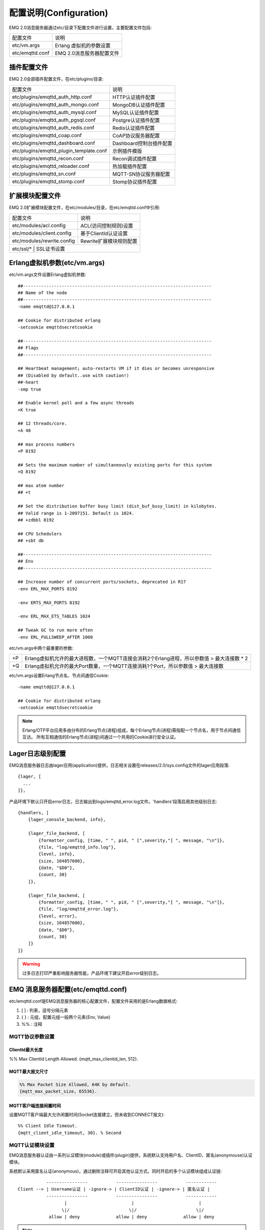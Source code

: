 
.. _configuration:

=======================
配置说明(Configuration)
=======================

EMQ 2.0消息服务器通过etc/目录下配置文件进行设置，主要配置文件包括:

+-------------------+-----------------------------------+
| 配置文件          | 说明                              |
+-------------------+-----------------------------------+
| etc/vm.args       | Erlang 虚拟机的参数设置           |
+-------------------+-----------------------------------+
| etc/emqttd.conf   | EMQ 2.0消息服务器配置文件         |
+-------------------+-----------------------------------+

------------
插件配置文件
------------

EMQ 2.0全部插件配置文件，在etc/plugins/目录:

+----------------------------------------+-----------------------------------+
| 配置文件                               | 说明                              |
+----------------------------------------+-----------------------------------+
| etc/plugins/emqttd_auth_http.conf      | HTTP认证插件配置                  |
+----------------------------------------+-----------------------------------+
| etc/plugins/emqttd_auth_mongo.conf     | MongoDB认证插件配置               |
+----------------------------------------+-----------------------------------+
| etc/plugins/emqttd_auth_mysql.conf     | MySQL认证插件配置                 |
+----------------------------------------+-----------------------------------+
| etc/plugins/emqttd_auth_pgsql.conf     | Postgre认证插件配置               |
+----------------------------------------+-----------------------------------+
| etc/plugins/emqttd_auth_redis.conf     | Redis认证插件配置                 |
+----------------------------------------+-----------------------------------+
| etc/plugins/emqttd_coap.conf           | CoAP协议服务器配置                |
+----------------------------------------+-----------------------------------+
| etc/plugins/emqttd_dashboard.conf      | Dashboard控制台插件配置           |
+----------------------------------------+-----------------------------------+
| etc/plugins/emqttd_plugin_template.conf| 示例插件模版                      |
+----------------------------------------+-----------------------------------+
| etc/plugins/emqttd_recon.conf          | Recon调试插件配置                 |
+----------------------------------------+-----------------------------------+
| etc/plugins/emqttd_reloader.conf       | 热加载插件配置                    |
+----------------------------------------+-----------------------------------+
| etc/plugins/emqttd_sn.conf             | MQTT-SN协议服务器配置             |
+----------------------------------------+-----------------------------------+
| etc/plugins/emqttd_stomp.conf          | Stomp协议插件配置                 |
+----------------------------------------+-----------------------------------+

----------------
扩展模块配置文件
----------------

EMQ 2.0扩展模块配置文件，在etc/modules/目录，在etc/emqttd.conf中引用:

+----------------------------+-----------------------------------+
| 配置文件                   | 说明                              |
+----------------------------+-----------------------------------+
| etc/modules/acl.config     | ACL(访问控制规则)设置             |
+----------------------------+-----------------------------------+
| etc/modules/client.config  | 基于ClientId认证设置              |
+----------------------------+-----------------------------------+
| etc/modules/rewrite.config | Rewrite扩展模块规则配置           |
+----------------------------+-----------------------------------+
| etc/ssl/*                  | SSL证书设置                       |
+-----------------------------+----------------------------------+

-----------------------------
Erlang虚拟机参数(etc/vm.args)
-----------------------------

etc/vm.args文件设置Erlang虚拟机参数::

    ##-------------------------------------------------------------------------
    ## Name of the node
    ##-------------------------------------------------------------------------
    -name emqttd@127.0.0.1

    ## Cookie for distributed erlang
    -setcookie emqttdsecretcookie

    ##-------------------------------------------------------------------------
    ## Flags
    ##-------------------------------------------------------------------------

    ## Heartbeat management; auto-restarts VM if it dies or becomes unresponsive
    ## (Disabled by default..use with caution!)
    ##-heart
    -smp true

    ## Enable kernel poll and a few async threads
    +K true

    ## 12 threads/core.
    +A 48

    ## max process numbers
    +P 8192

    ## Sets the maximum number of simultaneously existing ports for this system
    +Q 8192

    ## max atom number
    ## +t

    ## Set the distribution buffer busy limit (dist_buf_busy_limit) in kilobytes.
    ## Valid range is 1-2097151. Default is 1024.
    ## +zdbbl 8192

    ## CPU Schedulers
    ## +sbt db

    ##-------------------------------------------------------------------------
    ## Env
    ##-------------------------------------------------------------------------

    ## Increase number of concurrent ports/sockets, deprecated in R17
    -env ERL_MAX_PORTS 8192

    -env ERTS_MAX_PORTS 8192

    -env ERL_MAX_ETS_TABLES 1024

    ## Tweak GC to run more often
    -env ERL_FULLSWEEP_AFTER 1000

etc/vm.args中两个最重要的参数:

+-------+----------------------------------------------------------------------------------------------+
| +P    | Erlang虚拟机允许的最大进程数，一个MQTT连接会消耗2个Erlang进程，所以参数值 > 最大连接数 * 2   |
+-------+----------------------------------------------------------------------------------------------+
| +Q    | Erlang虚拟机允许的最大Port数量，一个MQTT连接消耗1个Port，所以参数值 > 最大连接数             |
+-------+----------------------------------------------------------------------------------------------+

etc/vm.args设置Erlang节点名、节点间通信Cookie::

    -name emqttd@127.0.0.1

    ## Cookie for distributed erlang
    -setcookie emqttdsecretcookie

.. NOTE::

    Erlang/OTP平台应用多由分布的Erlang节点(进程)组成，每个Erlang节点(进程)需指配一个节点名，用于节点间通信互访。
    所有互相通信的Erlang节点(进程)间通过一个共用的Cookie进行安全认证。

-----------------
Lager日志级别配置
-----------------

EMQ消息服务器日志由lager应用(application)提供，日志相关设置在releases/2.0/sys.config文件的lager应用段落::

  {lager, [
    ...
  ]},

产品环境下默认只开启error日志，日志输出到logs/emqttd_error.log文件。'handlers'段落启用其他级别日志::

    {handlers, [
        {lager_console_backend, info},

        {lager_file_backend, [
            {formatter_config, [time, " ", pid, " [",severity,"] ", message, "\n"]},
            {file, "log/emqttd_info.log"},
            {level, info},
            {size, 104857600},
            {date, "$D0"},
            {count, 30}
        ]},

        {lager_file_backend, [
            {formatter_config, [time, " ", pid, " [",severity,"] ", message, "\n"]},
            {file, "log/emqttd_error.log"},
            {level, error},
            {size, 104857600},
            {date, "$D0"},
            {count, 30}
        ]}
    ]}

.. WARNING:: 过多日志打印严重影响服务器性能，产品环境下建议开启error级别日志。

-----------------------------------
EMQ 消息服务器配置(etc/emqttd.conf)
-----------------------------------

etc/emqttd.conf是EMQ消息服务器的核心配置文件，配置文件采用的是Erlang数据格式:

1. [ ] : 列表，逗号分隔元素

2. { } : 元组，配置元组一般两个元素{Env, Value}

3. %%  : 注释

MQTT协议参数设置
----------------

ClientId最大长度
................

%% Max ClientId Length Allowed.
{mqtt_max_clientid_len, 512}.

MQTT最大报文尺寸
................

.. code:: erlang

    %% Max Packet Size Allowed, 64K by default.
    {mqtt_max_packet_size, 65536}.

MQTT客户端连接闲置时间
......................

设置MQTT客户端最大允许闲置时间(Socket连接建立，但未收到CONNECT报文)::

    %% Client Idle Timeout.
    {mqtt_client_idle_timeout, 30}. % Second

MQTT认证模块设置
----------------

EMQ消息服务器认证由一系列认证模块(module)或插件(plugin)提供，系统默认支持用户名、ClientID、匿名(anonymouse)认证模块。

系统默认采用匿名认证(anonymous)，通过删除注释可开启其他认证方式。同时开启的多个认证模块组成认证链::

               ----------------           ----------------           ------------
    Client --> | Username认证 | -ignore-> | ClientID认证 | -ignore-> | 匿名认证 |
               ----------------           ----------------           ------------
                      |                         |                         |
                     \|/                       \|/                       \|/
                allow | deny              allow | deny              allow | deny

.. NOTE:: EMQ 2.0消息服务器还提供了MySQL、PostgreSQL、Redis、MongoDB、HTTP、LDAP认证插件，认证插件加载后认证模块失效。

用户名密码认证
..............

.. code-block:: erlang

    %% Authentication with username, password
    {auth, username, [{passwd, "etc/modules/passwd.conf"}]}.

两种方式添加用户:

1. 直接在etc/modules/passwd.conf中明文配置默认用户::

    {"user1", "passwd1"}.
    {"user2", "passwd2"}.

2. 通过'./bin/emqttd_ctl'管理命令行添加用户::

   $ ./bin/emqttd_ctl users add <Username> <Password>

ClientID认证
............

.. code-block:: erlang

    %% Authentication with clientId
    {auth, clientid, [{config, "etc/modules/client.conf"}, {password, no}]}.

etc/modules/clients.config文件中添加ClientID::

    "testclientid0".
    {"testclientid1", "127.0.0.1"}.
    {"testclientid2", "192.168.0.1/24"}.

匿名认证
........

默认开启，允许任意客户端登录::

    %% Anonymous: Allow all
    {auth, anonymous, []}.

用户访问控制(ACL)设置
---------------------

EMQ消息服务器支持基于etc/modules/acl.conf文件或MySQL、PostgreSQL插件的访问控制规则。

默认开启基于etc/modules/acl.conf文件的访问控制::

    %% Internal ACL config
    {acl, internal, [{config, "etc/modules/acl.conf"}, {nomatch, allow}]}.

etc/modules/acl.conf访问控制规则定义::

    允许|拒绝  用户|IP地址|ClientID  发布|订阅  主题列表

访问控制规则采用Erlang元组格式，访问控制模块逐条匹配规则::

              ---------              ---------              ---------
    Client -> | Rule1 | --nomatch--> | Rule2 | --nomatch--> | Rule3 | --> Default
              ---------              ---------              ---------
                  |                      |                      |
                match                  match                  match
                 \|/                    \|/                    \|/
            allow | deny           allow | deny           allow | deny


etc/modules/acl.conf默认访问规则设置::

    %% 允许'dashboard'用户订阅 '$SYS/#'
    {allow, {user, "dashboard"}, subscribe, ["$SYS/#"]}.

    %% 允许本机用户发布订阅全部主题
    {allow, {ipaddr, "127.0.0.1"}, pubsub, ["$SYS/#", "#"]}.

    %% 拒绝用户订阅'$SYS#'与'#'主题
    {deny, all, subscribe, ["$SYS/#", {eq, "#"}]}.

    %% 上述规则无匹配，允许
    {allow, all}.

.. NOTE:: 默认规则只允许本机用户订阅'$SYS/#'与'#'

EMQ消息服务器接收到MQTT客户端发布(PUBLISH)或订阅(SUBSCRIBE)请求时，会逐条匹配ACL访问控制规则，直到匹配成功返回allow或deny。

Broker参数设置
--------------

broker_sys_interval设置系统发布$SYS消息周期::

    {broker_sys_interval, 60}.

Retained消息设置
----------------

Retained消息超期时间
..................

.. code:: erlang

    %% Expired after seconds, never expired if 0
    {retained_expired_after, 0}.

最大存储Retained消息数量
........................

.. code:: erlang

    %% Max number of retained messages
    {retained_max_message_num, 100000}.

Retained消息最大报文尺寸
........................

.. code:: erlang

    %% Max Payload Size of retained message
    {retained_max_playload_size, 65536}.

MQTT会话(Session)参数设置
-------------------------

.. code:: erlang

    %% Max number of QoS 1 and 2 messages that can be “inflight” at one time.
    %% 0 means no limit
    {session_max_inflight, 100}.

    %% Retry interval for redelivering QoS1/2 messages.
    {session_unack_retry_interval, 60}.

    %% Awaiting PUBREL Timeout
    {session_await_rel_timeout, 20}.

    %% Max Packets that Awaiting PUBREL, 0 means no limit
    {session_max_awaiting_rel, 0}.

    %% Statistics Collection Interval(seconds)
    {session_collect_interval, 0}.

    %% Expired after 2 day (unit: minute)
    {session_expired_after, 2880}.

+------------------------------+----------------------------------------------------------+
| session_max_inflight         | 飞行窗口。最大允许同时下发的Qos1/2报文数，0表示没有限制。|
|                              | 窗口值越大，吞吐越高；窗口值越小，消息顺序越严格         |
+------------------------------+----------------------------------------------------------+
| session_unack_retry_interval | 下发QoS1/2消息未收到PUBACK响应的重试间隔                 |
+------------------------------+----------------------------------------------------------+
| session_await_rel_timeout    | 收到QoS2消息，等待PUBREL报文超时时间                     |
+------------------------------+----------------------------------------------------------+
| session_max_awaiting_rel     | 最大等待PUBREL的QoS2报文数                               |
+------------------------------+----------------------------------------------------------+
| session_collect_interval     | 采集会话统计数据间隔，默认0表示关闭统计                  |
+------------------------------+----------------------------------------------------------+
| session_expired_after        | 持久会话到期时间，从客户端断开算起，单位：分钟           |
+------------------------------+----------------------------------------------------------+

MQTT消息队列(MQueue)设置
------------------------

EMQ消息服务器会话通过队列缓存Qos1/Qos2消息:

1. 持久会话(Session)的离线消息

2. 飞行窗口满而延迟下发的消息

队列参数设置::

    %% Type: simple | priority
    {queue_type, simple}.

    %% Topic Priority: 0~255, Default is 0
    %% {queue_priority, [{"topic/1", 10}, {"topic/2", 8}]}.

    %% Max queue length. Enqueued messages when persistent client disconnected,
    %% or inflight window is full.
    {queue_max_length, infinity}.

    %% Low-water mark of queued messages
    {queue_low_watermark, 0.2}.

    %% High-water mark of queued messages
    {queue_high_watermark, 0.6}.

    %% Queue Qos0 messages?
    {queue_qos0, true}.

队列参数说明:

+----------------------+---------------------------------------------------+
| queue_type           | 队列类型。simple: 简单队列，priority: 优先级队列  |
+----------------------+---------------------------------------------------+
| queue_priority       | 主题(Topic)队列优先级设置                         |
+----------------------+---------------------------------------------------+
| queue_max_length     | 队列长度, infinity表示不限制                      |
+----------------------+---------------------------------------------------+
| queue_low_watermark  | 解除告警水位线                                    |
+----------------------+---------------------------------------------------+
| queue_high_watermark | 队列满告警水位线                                  |
+----------------------+---------------------------------------------------+
| queue_qos0           | 是否缓存QoS0消息                                  |
+----------------------+---------------------------------------------------+

发布订阅(PubSub)参数设置
------------------------

PubSub进程池
............

.. code:: erlang

    %% PubSub Pool Size. Default should be scheduler numbers.
    {pubsub_pool_size, 8}.

ClientId订阅
............

MQTT会话通过ClientId订阅。

.. code:: erlang

    {pubsub_by_clientid, true}.

是否异步订阅
............

.. code:: erlang

    %% Subscribe Asynchronously
    {pubsub_async, true}.

EMQ桥接(bridge)参数设置
-----------------------

桥接最大缓存报文数
..................

.. code:: erlang

    %% TODO: Bridge Queue Size
    {bridge_max_queue_len, 10000}.

桥接节点宕机检测周期
....................

.. code:: erlang

    %% Ping Interval of bridge node
    {bridge_ping_down_interval, 1}. % second

Plugins插件目录设置
-------------------

插件配置文件目录
................

.. code:: erlang

    %% Dir of plugins' config
    {plugins_etc_dir, "etc/plugins/"}.

已加载插件存储文件
.................

.. code:: erlang

    %% File to store loaded plugin names.
    {plugins_loaded_file, "data/loaded_plugins"}.

Modules扩展模块设置
-------------------

EMQ消息服务器支持简单的扩展模块，用于定制服务器功能。默认支持presence、subscription、rewrite模块。

Presence模块设置
................

'presence'扩展模块会向$SYS主题(Topic)发布客户端上下线消息:

.. code:: erlang

    %% Client presence management module. Publish presence messages when 
    %% client connected or disconnected.
    {module, presence, [{qos, 0}]}.

Subscription模块配置
....................

'subscription'扩展模块支持客户端上线时，自动订阅或恢复订阅某些主题(Topic)::

.. code:: erlang

    %% Subscribe topics automatically when client connected
    {module, subscription, [{"$client/$c", 1}]}.

Rewrite模块配置
...............

'rewrite'扩展模块支持重写主题(Topic)路径, 重写规则定义在etc/rewrite.config文件:

.. code:: erlang

    %% [Rewrite](https://github.com/emqtt/emqttd/wiki/Rewrite)
    {module, rewrite, [{config, "etc/modules/rewrite.conf"}]}.

etc/modules/rewrite.conf扩展模块的规则配置文件，示例配置::

    {topic, "x/#", [
        {rewrite, "^x/y/(.+)$", "z/y/$1"},
        {rewrite, "^x/(.+)$", "y/$1"}
    ]}.

    {topic, "y/+/z/#", [
        {rewrite, "^y/(.+)/z/(.+)$", "y/z/$2"}
    ]}.

Listener监听器设置
------------------

EMQ消息服务器开启的MQTT协议、HTTP协议服务端，可通过listener设置TCP服务端口、最大允许连接数等参数。

EMQ 2.0消息服务器默认开启的TCP服务端口包括:

+-----------+-----------------------------------+
| 1883      | MQTT协议端口                      |
+-----------+-----------------------------------+
| 8883      | MQTT(SSL)端口                     |
+-----------+-----------------------------------+
| 8083      | MQTT(WebSocket), HTTP API端口     |
+-----------+-----------------------------------+

listener参数说明:

+-------------+-----------------------------------------------------------+
| acceptors   | TCP Acceptor池                                            |
+-------------+-----------------------------------------------------------+
| max_clients | 最大允许TCP连接数                                         |
+-------------+-----------------------------------------------------------+
| access      | 允许访问的IP地址段设置，例如: [{allow, "192.168.1.0/24"}] |
+-------------+-----------------------------------------------------------+
| connopts    | 连接限速配置，例如限速10KB/秒: {rate_limit, "100,10"}     |
+-------------+-----------------------------------------------------------+
| sockopts    | Socket参数设置                                            |
+-------------+-----------------------------------------------------------+

1883 - MQTT协议端口
...................

.. code-block:: erlang

    %% Plain MQTT
    {listener, mqtt, 1883, [
        %% Size of acceptor pool
        {acceptors, 16},

        %% Maximum number of concurrent clients
        {max_clients, 512},

        %% Mount point prefix
        %% {mount_point, "prefix/"},

        %% Socket Access Control
        {access, [{allow, all}]},

        %% Connection Options
        {connopts, [
            %% Rate Limit. Format is 'burst, rate', Unit is KB/Sec
            %% {rate_limit, "100,10"} %% 100K burst, 10K rate
        ]},

        %% Socket Options
        {sockopts, [
            %Set buffer if hight thoughtput
            %{recbuf, 4096},
            %{sndbuf, 4096},
            %{buffer, 4096},
            %{nodelay, true},
            {backlog, 1024}
        ]}
    ]}.

8883 - MQTT(SSL)端口
.....................

.. code-block:: erlang

    %% MQTT/SSL
    {listener, mqtts, 8883, [
        %% Size of acceptor pool
        {acceptors, 4},

        %% Maximum number of concurrent clients
        {max_clients, 512},

        %% Mount point prefix
        %% {mount_point, "secure/"},

        %% Socket Access Control
        {access, [{allow, all}]},

        %% SSL certificate and key files
        {ssl, [{certfile, "etc/ssl/ssl.crt"},
               {keyfile,  "etc/ssl/ssl.key"}]},

        %% Socket Options
        {sockopts, [
            {backlog, 1024}
            %{buffer, 4096},
        ]}
    ]}.

8083 - MQTT(WebSocket)端口
..........................

.. code-block:: erlang

    %% HTTP and WebSocket Listener
    {listener, http, 8083, [
        %% Size of acceptor pool
        {acceptors, 4},

        %% Maximum number of concurrent clients
        {max_clients, 64},

        %% Socket Access Control
        {access, [{allow, all}]},

        %% Socket Options
        {sockopts, [
            {backlog, 1024}
            %{buffer, 4096},
        ]}
    ]}.

Erlang虚拟机监控设置
--------------------

.. code:: erlang

    %% Long GC, don't monitor in production mode for:
    %% https://github.com/erlang/otp/blob/feb45017da36be78d4c5784d758ede619fa7bfd3/erts/emulator/beam/erl_gc.c#L421

    {sysmon_long_gc, false}.

    %% Long Schedule(ms)
    {sysmon_long_schedule, 240}.

    %% 8M words. 32MB on 32-bit VM, 64MB on 64-bit VM.
    %% 8 * 1024 * 1024
    {sysmon_large_heap, 8388608}.

    %% Busy Port
    {sysmon_busy_port, false}.

    %% Busy Dist Port
    {sysmon_busy_dist_port, true}.

